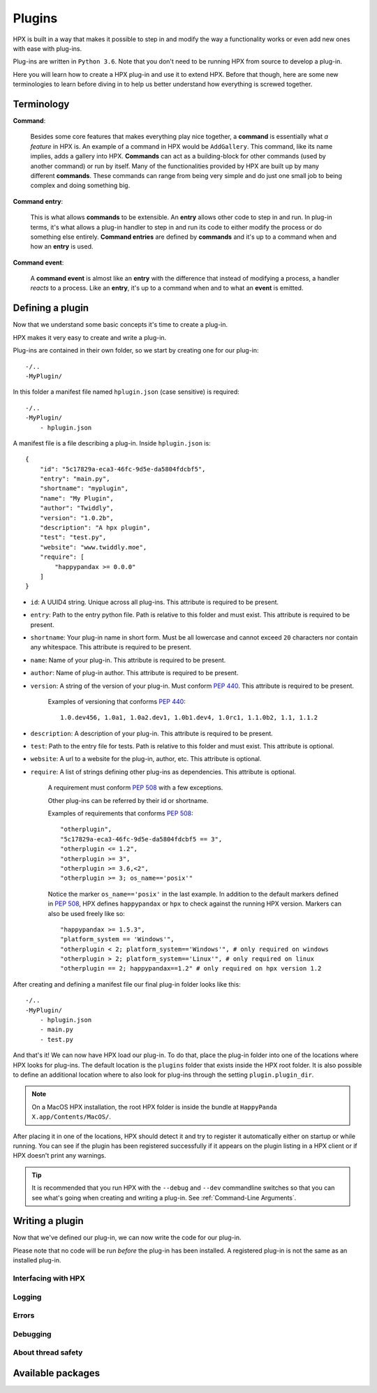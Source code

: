 Plugins
========================================

HPX is built in a way that makes it possible to step in and modify the way a functionality works or even add new ones with ease with plug-ins.

Plug-ins are written in ``Python 3.6``.
Note that you don't need to be running HPX from source to develop a plug-in.

Here you will learn how to create a HPX plug-in and use it to extend HPX.
Before that though, here are some new terminologies to learn before diving in to help us better understand how everything is screwed together.

Terminology
~~~~~~~~~~~~~~~~~~~~~~~~~~~~~~~~~~~~~~~~

**Command**:

    Besides some core features that makes everything play nice together, a **command** is essentially what *a feature* in HPX is.
    An example of a command in HPX would be ``AddGallery``. This command, like its name implies, adds a gallery into HPX.
    **Commands** can act as a building-block for other commands (used by another command) or run by itself.
    Many of the functionalities provided by HPX are built up by many different **commands**. These commands can range from being very simple and do just one small job
    to being complex and doing something big.

**Command entry**:

    This is what allows **commands** to be extensible. An **entry** allows other code to step in and run.
    In plug-in terms, it's what allows a plug-in handler to step in and run its code to either modify the process or do something else entirely.
    **Command entries** are defined by **commands** and it's up to a command when and how an **entry** is used.

**Command event**:

    A **command event** is almost like an **entry** with the difference that instead of modifying a process, a handler *reacts* to a process.
    Like an **entry**, it's up to a command when and to what an **event** is emitted.


Defining a plugin
~~~~~~~~~~~~~~~~~~~~~~~~~~~~~~~~~~~~~~~~

Now that we understand some basic concepts it's time to create a plug-in.

HPX makes it very easy to create and write a plug-in.

Plug-ins are contained in their own folder, so we start by creating one for our plug-in::

    -/..
    -MyPlugin/

In this folder a manifest file named ``hplugin.json`` (case sensitive) is required::

    -/..
    -MyPlugin/
        - hplugin.json

A manifest file is a file describing a plug-in. Inside ``hplugin.json`` is::

    {
        "id": "5c17829a-eca3-46fc-9d5e-da5804fdcbf5",
        "entry": "main.py",
        "shortname": "myplugin",
        "name": "My Plugin",
        "author": "Twiddly",
        "version": "1.0.2b",
        "description": "A hpx plugin",
        "test": "test.py",
        "website": "www.twiddly.moe",
        "require": [
            "happypandax >= 0.0.0"
        ]
    }

* ``id``: A UUID4 string. Unique across all plug-ins. This attribute is required to be present.
* ``entry``: Path to the entry python file. Path is relative to this folder and must exist. This attribute is required to be present.
* ``shortname``: Your plug-in name in short form. Must be all lowercase and cannot exceed ``20`` characters nor contain any whitespace. This attribute is required to be present.
* ``name``: Name of your plug-in. This attribute is required to be present.
* ``author``: Name of plug-in author. This attribute is required to be present.
* ``version``: A string of the version of your plug-in. Must conform :pep:`440`. This attribute is required to be present.

    Examples of versioning that conforms :pep:`440`::

        1.0.dev456, 1.0a1, 1.0a2.dev1, 1.0b1.dev4, 1.0rc1, 1.1.0b2, 1.1, 1.1.2

* ``description``: A description of your plug-in. This attribute is required to be present.
* ``test``: Path to the entry file for tests. Path is relative to this folder and must exist. This attribute is optional.
* ``website``: A url to a website for the plug-in, author, etc. This attribute is optional.
* ``require``: A list of strings defining other plug-ins as dependencies. This attribute is optional.

    A requirement must conform :pep:`508` with a few exceptions.

    Other plug-ins can be referred by their id or shortname.

    Examples of requirements that conforms :pep:`508`::

        "otherplugin",
        "5c17829a-eca3-46fc-9d5e-da5804fdcbf5 == 3",
        "otherplugin <= 1.2",
        "otherplugin >= 3",
        "otherplugin >= 3.6,<2",
        "otherplugin >= 3; os_name=='posix'"

    Notice the marker ``os_name=='posix'`` in the last example. In addition to the default markers defined in :pep:`508`, HPX defines ``happypandax`` or ``hpx`` to check against the running HPX version.
    Markers can also be used freely like so::

        "happypandax >= 1.5.3",
        "platform_system == 'Windows'",
        "otherplugin < 2; platform_system=='Windows'", # only required on windows
        "otherplugin > 2; platform_system=='Linux'", # only required on linux
        "otherplugin == 2; happypandax==1.2" # only required on hpx version 1.2

After creating and defining a manifest file our final plug-in folder looks like this::

    -/..
    -MyPlugin/
        - hplugin.json
        - main.py
        - test.py

And that's it! We can now have HPX load our plug-in. To do that, place the plug-in folder into one of the locations where HPX looks for plug-ins.
The default location is the ``plugins`` folder that exists inside the HPX root folder. It is also possible to define an additional location where to also look for plug-ins
through the setting ``plugin.plugin_dir``.

.. note::
    On a MacOS HPX installation, the root HPX folder is inside the bundle at ``HappyPanda X.app/Contents/MacOS/``.

After placing it in one of the locations, HPX should detect it and try to register it automatically either on startup or while running.
You can see if the plugin has been registered successfully if it appears on the plugin listing in a HPX client or if HPX doesn't print any warnings.

.. tip::

    It is recommended that you run HPX with the ``--debug`` and ``--dev`` commandline switches so that you can see what's going when creating and writing a plug-in.
    See :ref:`Command-Line Arguments`.

Writing a plugin
~~~~~~~~~~~~~~~~~~~~~~~~~~~~~~~~~~~~~~~~

Now that we've defined our plug-in, we can now write the code for our plug-in.

Please note that no code will be run *before* the plug-in has been installed. A registered plug-in is not the same as an installed plug-in.

Interfacing with HPX
****************************************

Logging
****************************************

Errors
****************************************

Debugging
****************************************

About thread safety
****************************************

Available packages
~~~~~~~~~~~~~~~~~~~~~~~~~~~~~~~~~~~~~~~~
